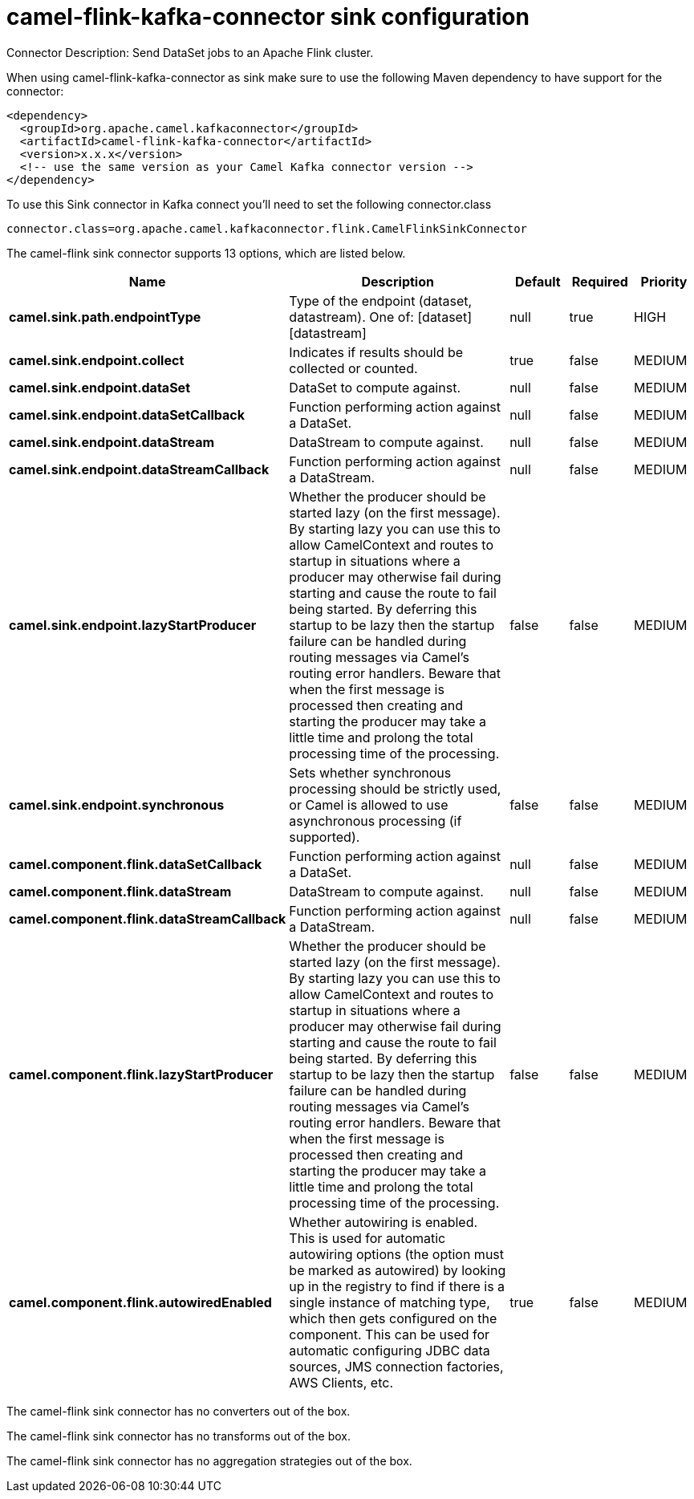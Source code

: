 // kafka-connector options: START
[[camel-flink-kafka-connector-sink]]
= camel-flink-kafka-connector sink configuration

Connector Description: Send DataSet jobs to an Apache Flink cluster.

When using camel-flink-kafka-connector as sink make sure to use the following Maven dependency to have support for the connector:

[source,xml]
----
<dependency>
  <groupId>org.apache.camel.kafkaconnector</groupId>
  <artifactId>camel-flink-kafka-connector</artifactId>
  <version>x.x.x</version>
  <!-- use the same version as your Camel Kafka connector version -->
</dependency>
----

To use this Sink connector in Kafka connect you'll need to set the following connector.class

[source,java]
----
connector.class=org.apache.camel.kafkaconnector.flink.CamelFlinkSinkConnector
----


The camel-flink sink connector supports 13 options, which are listed below.



[width="100%",cols="2,5,^1,1,1",options="header"]
|===
| Name | Description | Default | Required | Priority
| *camel.sink.path.endpointType* | Type of the endpoint (dataset, datastream). One of: [dataset] [datastream] | null | true | HIGH
| *camel.sink.endpoint.collect* | Indicates if results should be collected or counted. | true | false | MEDIUM
| *camel.sink.endpoint.dataSet* | DataSet to compute against. | null | false | MEDIUM
| *camel.sink.endpoint.dataSetCallback* | Function performing action against a DataSet. | null | false | MEDIUM
| *camel.sink.endpoint.dataStream* | DataStream to compute against. | null | false | MEDIUM
| *camel.sink.endpoint.dataStreamCallback* | Function performing action against a DataStream. | null | false | MEDIUM
| *camel.sink.endpoint.lazyStartProducer* | Whether the producer should be started lazy (on the first message). By starting lazy you can use this to allow CamelContext and routes to startup in situations where a producer may otherwise fail during starting and cause the route to fail being started. By deferring this startup to be lazy then the startup failure can be handled during routing messages via Camel's routing error handlers. Beware that when the first message is processed then creating and starting the producer may take a little time and prolong the total processing time of the processing. | false | false | MEDIUM
| *camel.sink.endpoint.synchronous* | Sets whether synchronous processing should be strictly used, or Camel is allowed to use asynchronous processing (if supported). | false | false | MEDIUM
| *camel.component.flink.dataSetCallback* | Function performing action against a DataSet. | null | false | MEDIUM
| *camel.component.flink.dataStream* | DataStream to compute against. | null | false | MEDIUM
| *camel.component.flink.dataStreamCallback* | Function performing action against a DataStream. | null | false | MEDIUM
| *camel.component.flink.lazyStartProducer* | Whether the producer should be started lazy (on the first message). By starting lazy you can use this to allow CamelContext and routes to startup in situations where a producer may otherwise fail during starting and cause the route to fail being started. By deferring this startup to be lazy then the startup failure can be handled during routing messages via Camel's routing error handlers. Beware that when the first message is processed then creating and starting the producer may take a little time and prolong the total processing time of the processing. | false | false | MEDIUM
| *camel.component.flink.autowiredEnabled* | Whether autowiring is enabled. This is used for automatic autowiring options (the option must be marked as autowired) by looking up in the registry to find if there is a single instance of matching type, which then gets configured on the component. This can be used for automatic configuring JDBC data sources, JMS connection factories, AWS Clients, etc. | true | false | MEDIUM
|===



The camel-flink sink connector has no converters out of the box.





The camel-flink sink connector has no transforms out of the box.





The camel-flink sink connector has no aggregation strategies out of the box.
// kafka-connector options: END
